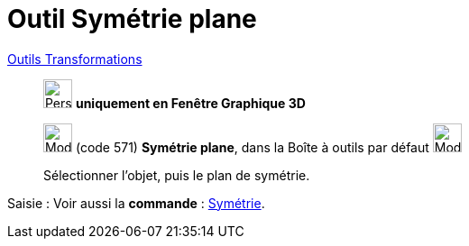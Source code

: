 = Outil Symétrie plane
:page-en: tools/Reflect_about_Plane
ifdef::env-github[:imagesdir: /fr/modules/ROOT/assets/images]

xref:/Transformations.adoc[Outils Transformations]

______________________________________
image:32px-Perspectives_algebra_3Dgraphics.svg.png[Perspectives algebra 3Dgraphics.svg,width=32,height=32] **uniquement en
Fenêtre Graphique 3D**

image:Mode_mirroratplane.png[Mode mirroratplane.png,width=32,height=32] (code 571) *Symétrie plane*, dans la Boîte à
outils par défaut image:Mode_mirroratplane.png[Mode mirroratplane.png,width=32,height=32]

Sélectionner l'objet, puis le plan de symétrie.
______________________________________
[.kcode]#Saisie :# Voir aussi la *commande* : xref:/commands/Symétrie.adoc[Symétrie].

